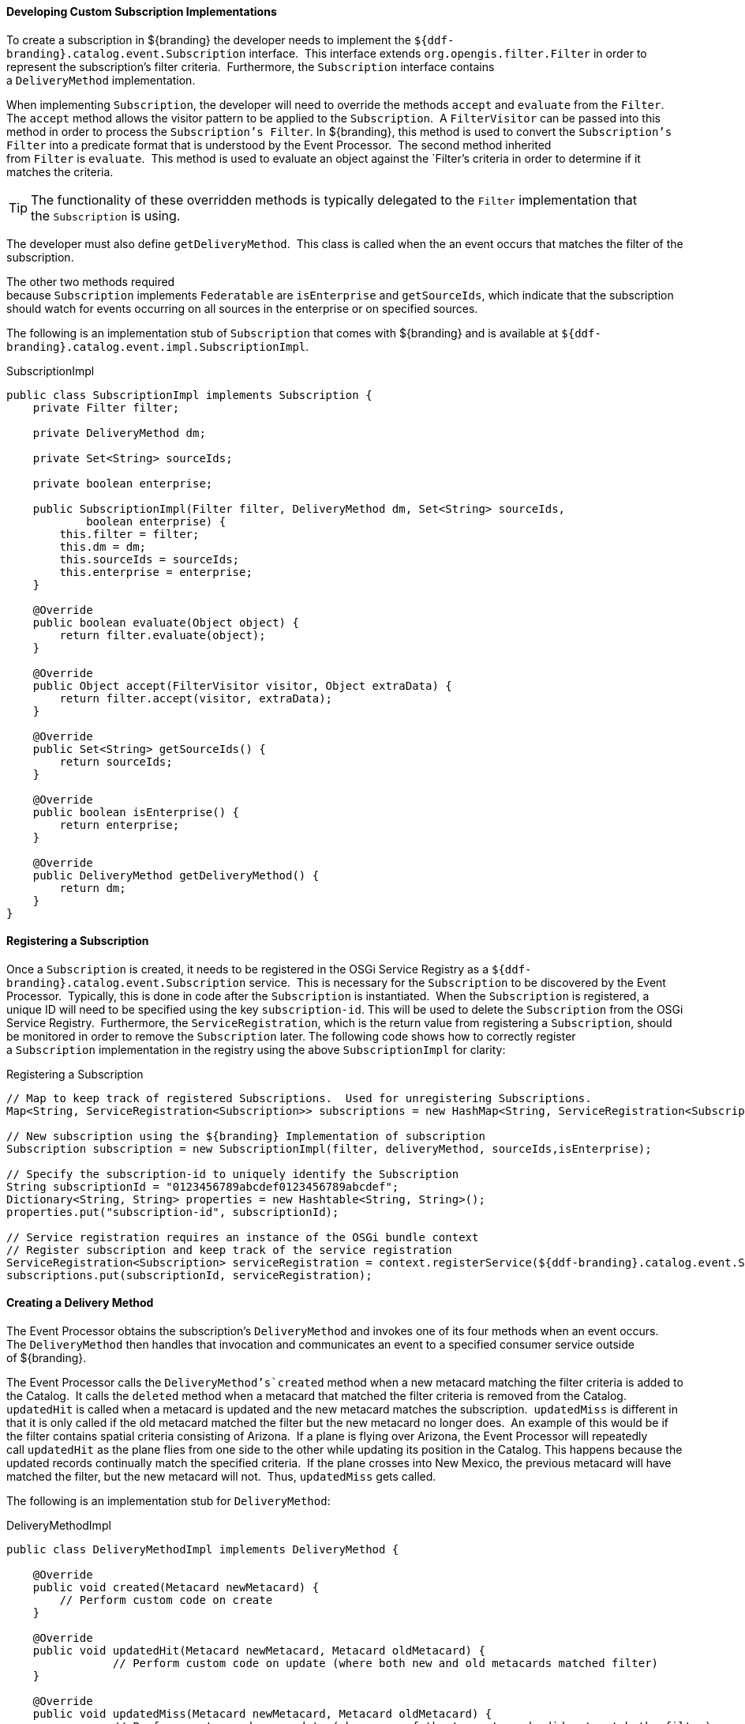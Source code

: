 
==== Developing Custom Subscription Implementations

To create a subscription in ${branding} the developer needs to implement the `${ddf-branding}.catalog.event.Subscription` interface. 
This interface extends `org.opengis.filter.Filter` in order to represent the subscription's filter criteria. 
Furthermore, the `Subscription` interface contains a `DeliveryMethod` implementation.  

When implementing `Subscription`, the developer will need to override the methods `accept` and `evaluate` from the `Filter`. 
The `accept` method allows the visitor pattern to be applied to the `Subscription`. 
A `FilterVisitor` can be passed into this method in order to process the `Subscription's Filter`.
In ${branding}, this method is used to convert the `Subscription's Filter` into a predicate format that is understood by the Event Processor. 
The second method inherited from `Filter` is `evaluate`. 
This method is used to evaluate an object against the `Filter`'s criteria in order to determine if it matches the criteria. 

[TIP]
====
The functionality of these overridden methods is typically delegated to the `Filter` implementation that the `Subscription` is using.
====

The developer must also define `getDeliveryMethod`. 
This class is called when the an event occurs that matches the filter of the subscription.

The other two methods required because `Subscription` implements `Federatable` are `isEnterprise` and `getSourceIds`, which indicate that the subscription should watch for events occurring on all sources in the enterprise or on specified sources. 

The following is an implementation stub of `Subscription` that comes with ${branding} and is available at `${ddf-branding}.catalog.event.impl.SubscriptionImpl`.

.SubscriptionImpl
[source,java,linenums]
----
public class SubscriptionImpl implements Subscription {
    private Filter filter;

    private DeliveryMethod dm;

    private Set<String> sourceIds;

    private boolean enterprise;

    public SubscriptionImpl(Filter filter, DeliveryMethod dm, Set<String> sourceIds,
            boolean enterprise) {
        this.filter = filter;
        this.dm = dm;
        this.sourceIds = sourceIds;
        this.enterprise = enterprise;
    }

    @Override
    public boolean evaluate(Object object) {
        return filter.evaluate(object);
    }

    @Override
    public Object accept(FilterVisitor visitor, Object extraData) {
        return filter.accept(visitor, extraData);
    }

    @Override
    public Set<String> getSourceIds() {
        return sourceIds;
    }

    @Override
    public boolean isEnterprise() {
        return enterprise;
    }

    @Override
    public DeliveryMethod getDeliveryMethod() {
        return dm;
    }
}
----

==== Registering a Subscription

Once a `Subscription` is created, it needs to be registered in the OSGi Service Registry as a `${ddf-branding}.catalog.event.Subscription` service. 
This is necessary for the `Subscription` to be discovered by the Event Processor. 
Typically, this is done in code after the `Subscription` is instantiated. 
When the `Subscription` is registered, a unique ID will need to be specified using the key `subscription-id`.
This will be used to delete the `Subscription` from the OSGi Service Registry. 
Furthermore, the `ServiceRegistration`, which is the return value from registering a `Subscription`, should be monitored in order to remove the `Subscription` later.
The following code shows how to correctly register a `Subscription` implementation in the registry using the above `SubscriptionImpl` for clarity:

.Registering a Subscription
[source,java,linenums]
----
// Map to keep track of registered Subscriptions.  Used for unregistering Subscriptions.
Map<String, ServiceRegistration<Subscription>> subscriptions = new HashMap<String, ServiceRegistration<Subscription>>();

// New subscription using the ${branding} Implementation of subscription
Subscription subscription = new SubscriptionImpl(filter, deliveryMethod, sourceIds,isEnterprise);

// Specify the subscription-id to uniquely identify the Subscription
String subscriptionId = "0123456789abcdef0123456789abcdef";
Dictionary<String, String> properties = new Hashtable<String, String>();
properties.put("subscription-id", subscriptionId);

// Service registration requires an instance of the OSGi bundle context
// Register subscription and keep track of the service registration
ServiceRegistration<Subscription> serviceRegistration = context.registerService(${ddf-branding}.catalog.event.Subscription.class, subscription, properties );
subscriptions.put(subscriptionId, serviceRegistration);
----

==== Creating a Delivery Method

The Event Processor obtains the subscription's `DeliveryMethod` and invokes one of its four methods when an event occurs. 
The `DeliveryMethod` then handles that invocation and communicates an event to a specified consumer service outside of ${branding}.

The Event Processor calls the `DeliveryMethod`'s`created` method when a new metacard matching the filter criteria is added to the Catalog. 
It calls the `deleted` method when a metacard that matched the filter criteria is removed from the Catalog. 
`updatedHit` is called when a metacard is updated and the new metacard matches the subscription. 
`updatedMiss` is different in that it is only called if the old metacard matched the filter but the new metacard no longer does. 
An example of this would be if the filter contains spatial criteria consisting of Arizona. 
If a plane is flying over Arizona, the Event Processor will repeatedly call `updatedHit` as the plane flies from one side to the other while updating its position in the Catalog.
This happens because the updated records continually match the specified criteria. 
If the plane crosses into New Mexico, the previous metacard will have matched the filter, but the new metacard will not. 
Thus, `updatedMiss` gets called.  

The following is an implementation stub for `DeliveryMethod`:

.DeliveryMethodImpl
[source,java,linenums]
----
public class DeliveryMethodImpl implements DeliveryMethod {

    @Override
    public void created(Metacard newMetacard) {
        // Perform custom code on create
    }

    @Override
    public void updatedHit(Metacard newMetacard, Metacard oldMetacard) {
		// Perform custom code on update (where both new and old metacards matched filter)
    }

    @Override
    public void updatedMiss(Metacard newMetacard, Metacard oldMetacard) {
		// Perform custom code on update (where one of the two metacards did not match the filter)
    }

    @Override
    public void deleted(Metacard oldMetacard) {
     // Perform custom code on delete
    }
}
----

===== Deleting a Subscription

To remove a subscription from ${branding}, the subscription ID is required.
Once this is provided, the `ServiceRegistration` for the indicated `Subscription` should be obtained from the `Subscriptions` Map.
Then the `Subscription` can be removed by unregistering the service.
The following code demonstrates how this is done:

.Delete Subscription
[source,java,linenums]
----
String subscriptionId = "0123456789abcdef0123456789abcdef";

//Obtain service registration from subscriptions Map based on subscription ID
ServiceRegistration<Subscription> sr = subscriptions.get(subscriptionId);

//Unregister Subscription from OSGi Service Registry
sr.unregister();

//Remove Subscription from Map keeping track of registered Subscriptions.
subscriptions.remove(subscriptionId);
----
